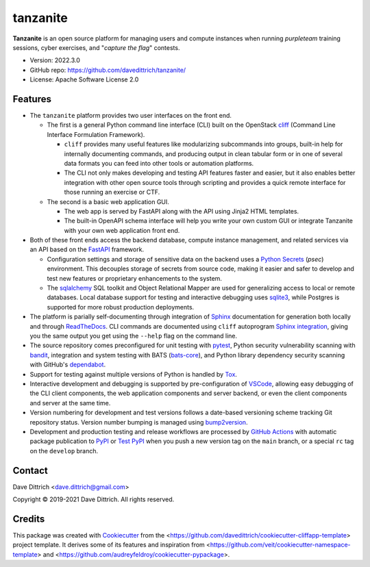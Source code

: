 .. tanzanite documentation main file, created by
   cookiecutter on 2021-09-24.

tanzanite
=========

|Versions| |Contributors| |License| |Docs|

.. |Versions| image:: https://img.shields.io/pypi/pyversions/tanzanite.svg
   :target: https://pypi.org/project/tanzanite
.. |Contributors| image:: https://img.shields.io/github/contributors/davedittrich/tanzanite.svg
   :target: https://github.com/davedittrich/tanzanite/graphs/contributors
.. |License| image:: https://img.shields.io/github/license/davedittrich/tanzanite.svg
   :target: https://github.com/davedittrich/tanzanite/blob/main/LICENSE.txt
.. |Docs| image:: https://readthedocs.org/projects/tanzanite/badge/?version=latest
   :target: https://tanzanite.readthedocs.io

**Tanzanite** is an open source platform for managing users and compute instances
when running *purpleteam* training sessions, cyber exercises, and "*capture the
flag*" contests.

* Version: 2022.3.0
* GitHub repo: https://github.com/davedittrich/tanzanite/
* License: Apache Software License 2.0


.. README_FEATURES:

Features
--------

* The ``tanzanite`` platform provides two user interfaces on the front end.

  + The first is a general Python command line interface (CLI) built
    on the OpenStack `cliff`_ (Command Line Interface Formulation Framework).

    * ``cliff`` provides many useful features like modularizing subcommands into
      groups, built-in help for internally documenting commands, and producing
      output in clean tabular form or in one of several data formats you can
      feed into other tools or automation platforms.

    * The CLI not only makes developing and testing API features faster and
      easier, but it also enables better integration with other open source
      tools through scripting and provides a quick remote interface for those
      running an exercise or CTF.

  + The second is a basic web application GUI.
   
    * The web app is served by FastAPI along with the API using Jinja2
      HTML templates.
     
    * The built-in OpenAPI schema interface will help you write your own custom
      GUI or integrate Tanzanite with your own web application front end.

* Both of these front ends access the backend database, compute instance
  management, and related services via an API based on the `FastAPI`_
  framework.

  + Configuration settings and storage of sensitive data on the backend
    uses a `Python Secrets`_ (`psec`) environment. This decouples storage
    of secrets from source code, making it easier and safer to develop
    and test new features or proprietary enhancements to the system.

  + The `sqlalchemy`_ SQL toolkit and Object Relational Mapper are used
    for generalizing access to local or remote databases. Local database
    support for testing and interactive debugging uses `sqlite3`_, while
    Postgres is supported for more robust production deployments.

* The platform is parially self-documenting through integration of `Sphinx`_
  documentation for generation both locally and through `ReadTheDocs`_. CLI
  commands are documented using ``cliff`` autoprogram `Sphinx integration`_,
  giving you the same output you get using the ``--help`` flag on the command
  line.

* The source repository comes preconfigured for unit testing with `pytest`_,
  Python security vulnerability scanning with `bandit`_, integration and
  system testing with BATS (`bats-core`_), and Python library dependency
  security scanning with GitHub's `dependabot`_.

* Support for testing against multiple versions of Python is handled by `Tox`_.

* Interactive development and debugging is supported by pre-configuration
  of `VSCode`_, allowing easy debugging of the CLI client components, the
  web application components and server backend, or even the client components
  and server at the same time.

* Version numbering for development and test versions follows a date-based
  versioning scheme tracking Git repository status. Version number
  bumping is managed using `bump2version`_.

* Development and production testing and release workflows are processed by
  `GitHub Actions`_ with automatic package publication to `PyPI`_ or
  `Test PyPI`_ when you push a new version tag on the ``main`` branch, or
  a special ``rc`` tag on the ``develop`` branch.


Contact
-------

Dave Dittrich <dave.dittrich@gmail.com>

.. |copy|   unicode:: U+000A9 .. COPYRIGHT SIGN

Copyright |copy| 2019-2021 Dave Dittrich. All rights reserved.

Credits
-------

This package was created with `Cookiecutter`_ from the
<https://github.com/davedittrich/cookiecutter-cliffapp-template> project template.  It
derives some of its features and inspiration from
<https://github.com/veit/cookiecutter-namespace-template> and
<https://github.com/audreyfeldroy/cookiecutter-pypackage>.


.. _cliff: https://github.com/openstack/cliff
.. _FastAPI: https://fastapi.tiangolo.com/
.. _Python Secrets: https://pypi.org/project/python-secrets
.. _sqlalchemy: https://www.sqlalchemy.org
.. _sqlite3: https://sqlite.org/cli.html
.. _Sphinx: http://www.sphinx-doc.org/
.. _Sphinx integration: https://docs.openstack.org/cliff/latest/user/sphinxext.html
.. _ReadTheDocs: https://readthedocs.com
.. _pytest: https://docs.pytest.org/en/stable/
.. _bandit: https://bandit.readthedocs.io
.. _bats-core: https://bats-core.readthedocs.io
.. _dependabot: https://docs.github.com/en/code-security/supply-chain-security/configuring-dependabot-security-updates
.. _VSCode: https://code.visualstudio.com
.. _Tox: https://tox.readthedocs.io/
.. _bump2version: https://github.com/c4urself/bump2version
.. _GitHub Actions: https://docs.github.com/en/actions/learn-github-actions/introduction-to-github-actions
.. _PyPI: https://pypi.org/
.. _Test PyPI: https://test.pypi.org
.. _Cookiecutter: https://github.com/cookiecutter/cookiecutter


.. EOF
